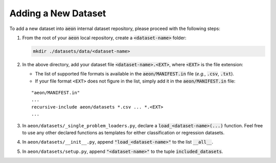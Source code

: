 ====================
Adding a New Dataset
====================

To add a new dataset into :code:`aeon` internal dataset repository, please proceed with the following steps:

1. From the root of your :code:`aeon` local repository, create a :code:`<dataset-name>` folder:

   .. code-block:: shell

      mkdir ./datasets/data/<dataset-name>

2. In the above directory, add your dataset file :code:`<dataset-name>.<EXT>`, where :code:`<EXT>` is the file extension:

   * The list of supported file formats is available in the :code:`aeon/MANIFEST.in` file (*e.g.*, :code:`.csv`, :code:`.txt`).
   * If your file format ``<EXT>`` does not figure in the list, simply add it in the :code:`aeon/MANIFEST.in` file:

   ::

      "aeon/MANIFEST.in"
      ...
      recursive-include aeon/datasets *.csv ... *.<EXT>
      ...

3. In ``aeon/datasets/_single_problem_loaders.py``, declare a :code:`load_<dataset-name>(...)` function. Feel free to use any other declared functions as templates for either classification or regression datasets.

4. In ``aeon/datasets/__init__.py``, append :code:`"load_<dataset-name>"` to the list :code:`__all__`.

5. In ``aeon/datasets/setup.py``, append :code:`"<dataset-name>"` to the tuple :code:`included_datasets`.
